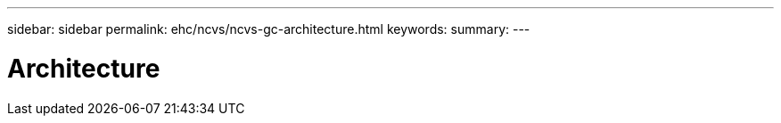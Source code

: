 ---
sidebar: sidebar
permalink: ehc/ncvs/ncvs-gc-architecture.html
keywords:
summary:
---

= Architecture
:hardbreaks:
:nofooter:
:icons: font
:linkattrs:
:imagesdir: ./media/

//
// This file was created with NDAC Version 2.0 (August 17, 2020)
//
// 2022-05-09 14:20:40.914530
//


